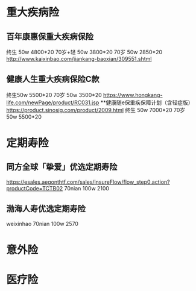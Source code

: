 * 重大疾病险
** 百年康惠保重大疾病保险
    终生     50w 4800*20
    70岁+轻  50w 3800*20
    70岁     50w 2850*20
    http://www.kaixinbao.com/jiankang-baoxian/309551.shtml
** 健康人生重大疾病保险C款
    终生50w 5500*20
    70岁  50w 3500*20
    https://www.hongkang-life.com/newPage/product/RC031.jsp
**健康随e保重疾保障计划（含轻症版）
    https://product.sinosig.com/product/2009.html
    终生 50w 7000*20
    70岁 50w 5500*20
* 定期寿险
** 同方全球「挚爱」优选定期寿险
    https://esales.aegonthtf.com/sales/insureFlow/flow_step0.action?productCode=TCTB02
    70nian 100w 2100
** 渤海人寿优选定期寿险
    weixinhao
    70nian 100w 2570
* 意外险
* 医疗险
